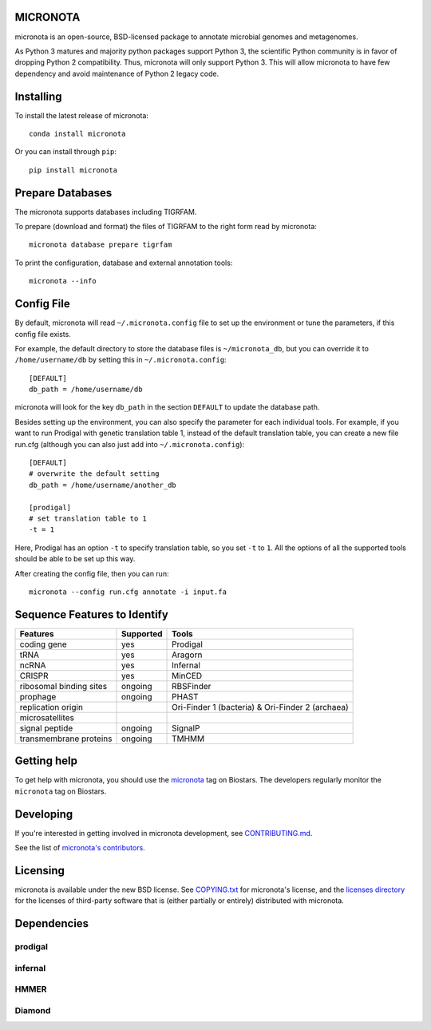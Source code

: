 MICRONOTA
---------

.. image:: https://coveralls.io/repos/biocore/micronota/badge.svg?branch=master&service=github
  :target: https://coveralls.io/github/biocore/micronota?branch=master
.. image:: https://travis-ci.org/biocore/micronota.svg?branch=master
  :target: https://travis-ci.org/biocore/micronota
.. image:: https://badges.gitter.im/Join%20Chat.svg
  :alt: Join the chat at https://gitter.im/biocore/micronota
  :target: https://gitter.im/biocore/micronota?utm_source=badge&utm_medium=badge&utm_campaign=pr-badge&utm_content=badge


micronota is an open-source, BSD-licensed package to annotate microbial genomes and metagenomes.

As Python 3 matures and majority python packages support Python 3, the scientific Python community is in favor of dropping Python 2 compatibility. Thus, micronota will only support Python 3. This will allow micronota to have few dependency and avoid maintenance of Python 2 legacy code.


Installing
----------

To install the latest release of micronota::

  conda install micronota

Or you can install through ``pip``::

  pip install micronota


Prepare Databases
-----------------

The micronota supports databases including TIGRFAM.

To prepare (download and format) the files of TIGRFAM to the right form read by micronota::

  micronota database prepare tigrfam


To print the configuration, database and external annotation tools::

  micronota --info

Config File
-----------
By default, micronota will read ``~/.micronota.config`` file to set up the environment or tune the parameters, if this config file exists.

For example, the default directory to store the database files is ``~/micronota_db``, but you can override it to ``/home/username/db`` by setting this in ``~/.micronota.config``::

  [DEFAULT]
  db_path = /home/username/db

micronota will look for the key ``db_path`` in the section ``DEFAULT`` to update the database path.

Besides setting up the environment, you can also specify the parameter for each individual tools. For example, if you want to run Prodigal with genetic translation table 1, instead of the default translation table, you can create a new file run.cfg (although you can also just add into ``~/.micronota.config``)::

  [DEFAULT]
  # overwrite the default setting
  db_path = /home/username/another_db

  [prodigal]
  # set translation table to 1
  -t = 1

Here, Prodigal has an option ``-t`` to specify translation table, so you set ``-t`` to ``1``. All the options of all the supported tools should be able to be set up this way.

After creating the config file, then you can run::

  micronota --config run.cfg annotate -i input.fa

Sequence Features to Identify
-----------------------------

+-------------------------+-----------+--------------------------------------------------+
| Features                | Supported | Tools                                            |
+=========================+===========+==================================================+
| coding gene             | yes       | Prodigal                                         |
+-------------------------+-----------+--------------------------------------------------+
| tRNA                    | yes       | Aragorn                                          |
+-------------------------+-----------+--------------------------------------------------+
| ncRNA                   | yes       | Infernal                                         |
+-------------------------+-----------+--------------------------------------------------+
| CRISPR                  | yes       | MinCED                                           |
+-------------------------+-----------+--------------------------------------------------+
| ribosomal binding sites | ongoing   | RBSFinder                                        |
+-------------------------+-----------+--------------------------------------------------+
| prophage                | ongoing   | PHAST                                            |
+-------------------------+-----------+--------------------------------------------------+
| replication origin      | \         | Ori-Finder 1 (bacteria) & Ori-Finder 2 (archaea) |
+-------------------------+-----------+--------------------------------------------------+
| microsatellites         | \         | \                                                |
+-------------------------+-----------+--------------------------------------------------+
| signal peptide          | ongoing   | SignalP                                          |
+-------------------------+-----------+--------------------------------------------------+
| transmembrane proteins  | ongoing   | TMHMM                                            |
+-------------------------+-----------+--------------------------------------------------+


Getting help
------------

To get help with micronota, you should use the `micronota <https://biostars.org/t/micronota>`_ tag on Biostars. The developers regularly monitor the ``micronota`` tag on Biostars.


Developing
----------
If you're interested in getting involved in micronota development, see `CONTRIBUTING.md <https://github.com/biocore/micronota/blob/master/CONTRIBUTING.md>`_.

See the list of `micronota's contributors
<https://github.com/biocore/micronota/graphs/contributors>`_.


Licensing
---------

micronota is available under the new BSD license. See
`COPYING.txt <https://github.com/biocore/micronota/blob/master/COPYING.txt>`_ for micronota's license, and the
`licenses directory <https://github.com/biocore/micronota/tree/master/licenses>`_ for the licenses of third-party software that is
(either partially or entirely) distributed with micronota.


Dependencies
------------

prodigal
++++++++

infernal
++++++++

HMMER
+++++

Diamond
+++++++
